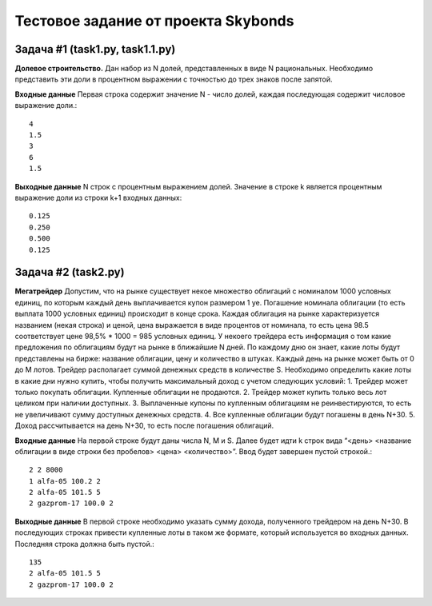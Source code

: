 =======================================
Тестовое задание от проекта Skybonds
=======================================

Задача #1 (task1.py, task1.1.py)
-------------
**Долевое строительство.**
Дан набор из N долей, представленных в виде N рациональных. Необходимо представить эти доли в процентном выражении c точностью до трех знаков после запятой.

**Входные данные**
Первая строка содержит значение N - число долей, каждая последующая содержит числовое выражение доли.::

    4
    1.5
    3
    6
    1.5

**Выходные данные**
N строк с процентным выражением долей. Значение в строке k является процентным выражение доли из строки k+1 входных данных::

    0.125
    0.250
    0.500
    0.125

Задача #2 (task2.py)
-------------
**Мегатрейдер**
Допустим, что на рынке существует некое множество облигаций с номиналом 1000 условных единиц, по которым каждый день выплачивается купон размером 1 уе. Погашение номинала облигации (то есть выплата 1000 условных единиц) происходит в конце срока.
Каждая облигация на рынке характеризуется названием (некая строка) и ценой, цена выражается в виде процентов от номинала, то есть цена 98.5 соответствует цене 98,5% * 1000 = 985 условных единиц.
У некоего трейдера есть информация о том какие предложения по облигациям будут на рынке в ближайшие N дней. По каждому дню он знает, какие лоты будут представлены на бирже: название облигации, цену и количество в штуках. Каждый день на рынке может быть от 0 до M лотов. Трейдер располагает суммой денежных средств в количестве S.
Необходимо определить какие лоты в какие дни нужно купить, чтобы получить максимальный доход с учетом следующих условий:
1. Трейдер может только покупать облигации. Купленные облигации не продаются.
2. Трейдер может купить только весь лот целиком при наличии доступных.
3. Выплаченные купоны по купленным облигациям не реинвестируются, то есть не увеличивают сумму доступных денежных средств.
4. Все купленные облигации будут погашены в день N+30.
5. Доход рассчитывается на день N+30, то есть после погашения облигаций.

**Входные данные**
На первой строке будут даны числа N, M и S. Далее будет идти k строк вида “<день> <название облигации в виде строки без пробелов> <цена> <количество>”. Ввод будет завершен пустой строкой.::

    2 2 8000
    1 alfa-05 100.2 2
    2 alfa-05 101.5 5
    2 gazprom-17 100.0 2

**Выходные данные**
В первой строке необходимо указать сумму дохода, полученного трейдером на день N+30. В последующих строках привести купленные лоты в таком же формате, который используется во входных данных. Последняя строка должна быть пустой.::

    135
    2 alfa-05 101.5 5
    2 gazprom-17 100.0 2
